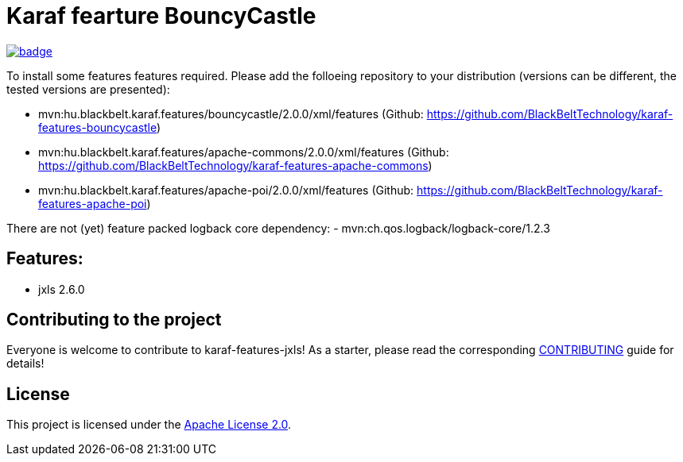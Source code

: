 # Karaf fearture BouncyCastle

image::https://github.com/BlackBeltTechnology/karaf-features-jxls/actions/workflows/build.yml/badge.svg?branch=develop[link="https://github.com/BlackBeltTechnology/karaf-features-jxls/actions/workflows/build.yml" float="center"]

To install some features features required. Please add the folloeing repository to your distribution (versions can be different, the tested versions are presented): 

- mvn:hu.blackbelt.karaf.features/bouncycastle/2.0.0/xml/features (Github: https://github.com/BlackBeltTechnology/karaf-features-bouncycastle)
- mvn:hu.blackbelt.karaf.features/apache-commons/2.0.0/xml/features (Github: https://github.com/BlackBeltTechnology/karaf-features-apache-commons)
- mvn:hu.blackbelt.karaf.features/apache-poi/2.0.0/xml/features (Github: https://github.com/BlackBeltTechnology/karaf-features-apache-poi)

There are not (yet) feature packed logback core dependency:
- mvn:ch.qos.logback/logback-core/1.2.3

## Features:
- jxls 2.6.0

== Contributing to the project

Everyone is welcome to contribute to karaf-features-jxls! As a starter, please read the corresponding link:CONTRIBUTING.adoc[CONTRIBUTING] guide for details!


== License

This project is licensed under the https://www.apache.org/licenses/LICENSE-2.0[Apache License 2.0].
